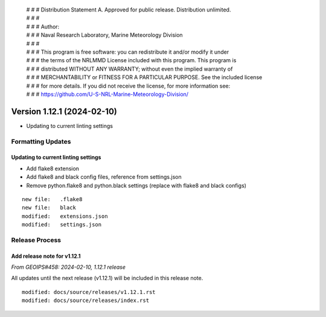  | # # # Distribution Statement A. Approved for public release. Distribution unlimited.
 | # # #
 | # # # Author:
 | # # # Naval Research Laboratory, Marine Meteorology Division
 | # # #
 | # # # This program is free software: you can redistribute it and/or modify it under
 | # # # the terms of the NRLMMD License included with this program. This program is
 | # # # distributed WITHOUT ANY WARRANTY; without even the implied warranty of
 | # # # MERCHANTABILITY or FITNESS FOR A PARTICULAR PURPOSE. See the included license
 | # # # for more details. If you did not receive the license, for more information see:
 | # # # https://github.com/U-S-NRL-Marine-Meteorology-Division/

Version 1.12.1 (2024-02-10)
***************************

* Updating to current linting settings

Formatting Updates
==================

Updating to current linting settings
------------------------------------

* Add flake8 extension
* Add flake8 and black config files, reference from settings.json
* Remove python.flake8 and python.black settings (replace with flake8
  and black configs)

::

  new file:   .flake8
  new file:   black
  modified:   extensions.json
  modified:   settings.json

Release Process
===============

Add release note for v1.12.1
----------------------------

*From GEOIPS#458: 2024-02-10, 1.12.1 release*

All updates until the next release (v1.12.1) will be included in
this release note.

::

  modified: docs/source/releases/v1.12.1.rst
  modified: docs/source/releases/index.rst
